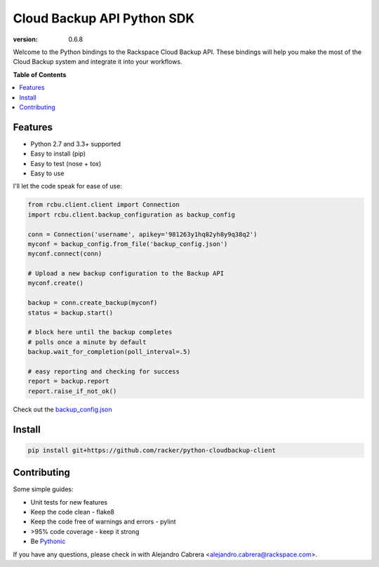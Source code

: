 ***************************
Cloud Backup API Python SDK
***************************

.. image:: https://jenkins.drivesrvr-dev.com/job/python-cloudbackup-client/badge/icon
    :target: http://sonar.drivesrvr-dev.com:9000/dashboard/index/2941

:version: 0.6.8

Welcome to the Python bindings to the Rackspace Cloud Backup
API. These bindings will help you make the most of the Cloud Backup
system and integrate it into your workflows.

**Table of Contents**

.. contents::
    :local:
    :depth: 2
    :backlinks: none

========
Features
========

* Python 2.7 and 3.3+ supported
* Easy to install (pip)
* Easy to test (nose + tox)
* Easy to use

I'll let the code speak for ease of use:

.. code-block:: python

    from rcbu.client.client import Connection
    import rcbu.client.backup_configuration as backup_config

    conn = Connection('username', apikey='981263y1hq82yh8y9q38q2')
    myconf = backup_config.from_file('backup_config.json')
    myconf.connect(conn)

    # Upload a new backup configuration to the Backup API
    myconf.create()

    backup = conn.create_backup(myconf)
    status = backup.start()

    # block here until the backup completes
    # polls once a minute by default
    backup.wait_for_completion(poll_interval=.5)

    # easy reporting and checking for success
    report = backup.report
    report.raise_if_not_ok()


Check out the `backup_config.json`_

=======
Install
=======

.. code-block:: bash

    pip install git+https://github.com/racker/python-cloudbackup-client

============
Contributing
============

Some simple guides:

* Unit tests for new features
* Keep the code clean - flake8
* Keep the code free of warnings and errors - pylint
* >95% code coverage - keep it strong
* Be `Pythonic`_

If you have any questions, please check in with Alejandro Cabrera
<alejandro.cabrera@rackspace.com>.

.. _Pythonic: http://www.python.org/dev/peps/pep-0020/
.. _backup_config.json: https://github.com/racker/python-cloudbackup-client/blob/master/examples/create_a_backup/backup_config.json
